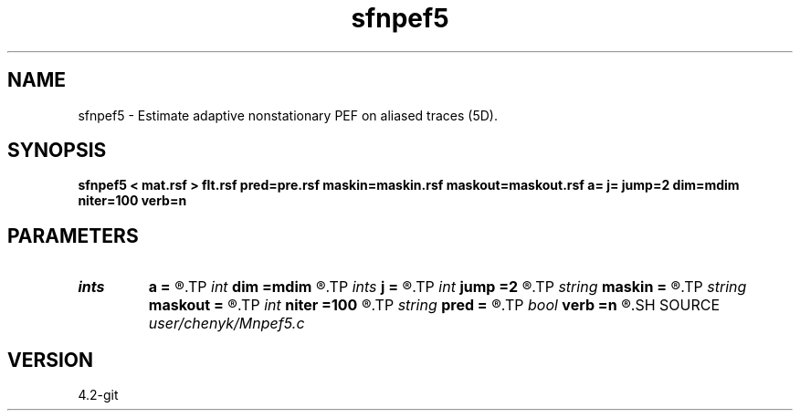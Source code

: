 .TH sfnpef5 1  "APRIL 2023" Madagascar "Madagascar Manuals"
.SH NAME
sfnpef5 \- Estimate adaptive nonstationary PEF on aliased traces (5D). 
.SH SYNOPSIS
.B sfnpef5 < mat.rsf > flt.rsf pred=pre.rsf maskin=maskin.rsf maskout=maskout.rsf a= j= jump=2 dim=mdim niter=100 verb=n
.SH PARAMETERS
.PD 0
.TP
.I ints   
.B a
.B =
.R  	 [ndim]
.TP
.I int    
.B dim
.B =mdim
.R  	number of dimensions
.TP
.I ints   
.B j
.B =
.R  	 [ndim]
.TP
.I int    
.B jump
.B =2
.R  	Jump parameter
.TP
.I string 
.B maskin
.B =
.R  	optional input mask file (auxiliary input file name)
.TP
.I string 
.B maskout
.B =
.R  	optional output mask file (auxiliary output file name)
.TP
.I int    
.B niter
.B =100
.R  	number of iterations
.TP
.I string 
.B pred
.B =
.R  	auxiliary output file name
.TP
.I bool   
.B verb
.B =n
.R  [y/n]	verbosity flag
.SH SOURCE
.I user/chenyk/Mnpef5.c
.SH VERSION
4.2-git
